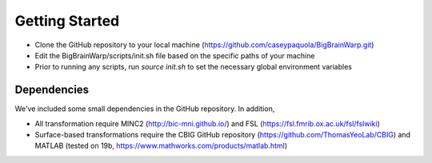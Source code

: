 Getting Started
==================

* Clone the GitHub repository to your local machine (https://github.com/caseypaquola/BigBrainWarp.git)
* Edit the BigBrainWarp/scripts/init.sh file based on the specific paths of your machine
* Prior to running any scripts, run `source init.sh` to set the necessary global environment variables


Dependencies
**************

We've included some small dependencies in the GitHub repository. In addition, 

* All transformation require MINC2 (http://bic-mni.github.io/) and FSL (https://fsl.fmrib.ox.ac.uk/fsl/fslwiki)
* Surface-based transformations require the CBIG GitHub repository (https://github.com/ThomasYeoLab/CBIG) and MATLAB (tested on 19b, https://www.mathworks.com/products/matlab.html)
